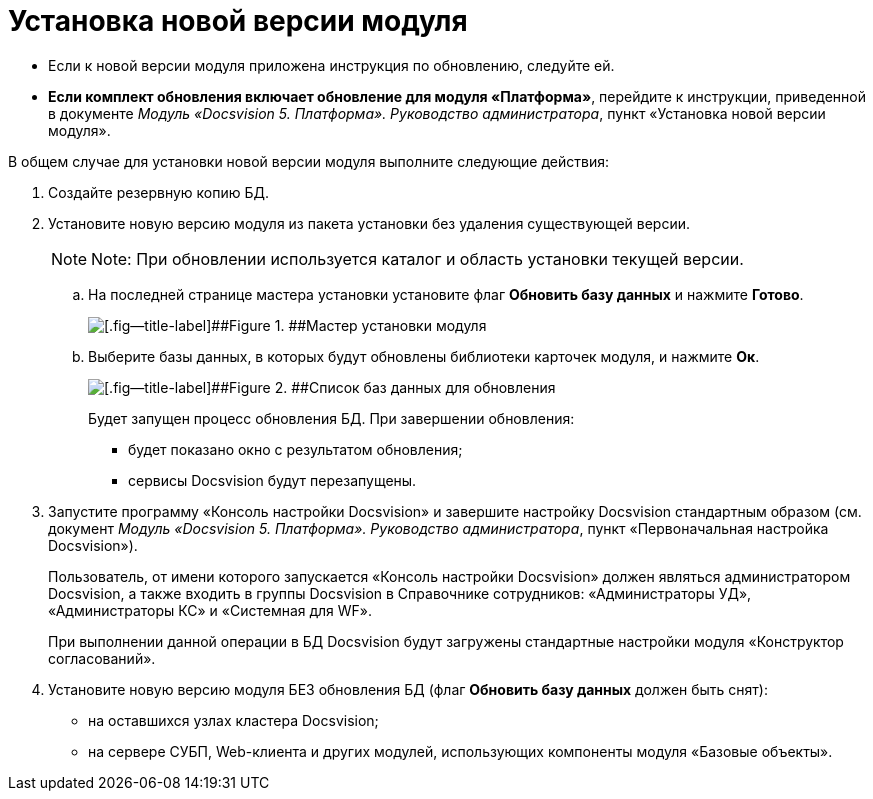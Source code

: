 =  Установка новой версии модуля

* Если к новой версии модуля приложена инструкция по обновлению, следуйте ей.
* *Если комплект обновления включает обновление для модуля «Платформа»*, перейдите к инструкции, приведенной в документе [.dfn .term]_Модуль «Docsvision 5. Платформа». Руководство администратора_, пункт «Установка новой версии модуля».

В общем случае для установки новой версии модуля выполните следующие действия:

. Создайте резервную копию БД.
. Установите новую версию модуля из пакета установки без удаления существующей версии.
+
[NOTE]
====
[.note__title]#Note:# При обновлении используется каталог и область установки текущей версии.
====
+
[loweralpha]
.. На последней странице мастера установки установите флаг [.ph .uicontrol]*Обновить базу данных* и нажмите [.ph .uicontrol]*Готово*.
+
image::updateDbFromInstaller.png[[.fig--title-label]##Figure 1. ##Мастер установки модуля]
.. Выберите базы данных, в которых будут обновлены библиотеки карточек модуля, и нажмите [.ph .uicontrol]*Ок*.
+
image::listOfDbToUpdate.png[[.fig--title-label]##Figure 2. ##Список баз данных для обновления]
+
Будет запущен процесс обновления БД. При завершении обновления:

* будет показано окно с результатом обновления;
* сервисы Docsvision будут перезапущены.
. Запустите программу «Консоль настройки Docsvision» и завершите настройку Docsvision стандартным образом (см. документ [.dfn .term]_Модуль «Docsvision 5. Платформа». Руководство администратора_, пункт «Первоначальная настройка Docsvision»).
+
Пользователь, от имени которого запускается «Консоль настройки Docsvision» должен являться администратором Docsvision, а также входить в группы Docsvision в Справочнике сотрудников: «Администраторы УД», «Администраторы КС» и «Системная для WF».
+
При выполнении данной операции в БД Docsvision будут загружены стандартные настройки модуля «Конструктор согласований».
. Установите новую версию модуля БЕЗ обновления БД (флаг [.ph .uicontrol]*Обновить базу данных* должен быть снят):
* на оставшихся узлах кластера Docsvision;
* на сервере СУБП, Web-клиента и других модулей, использующих компоненты модуля «Базовые объекты».
